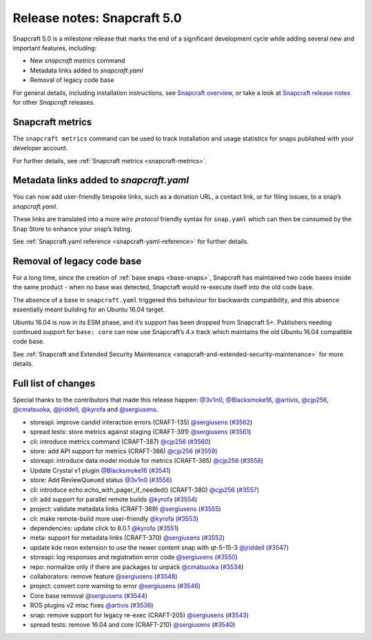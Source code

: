 .. 25751.md

.. _release-notes-snapcraft-5-0:

Release notes: Snapcraft 5.0
============================

Snapcraft 5.0 is a milestone release that marks the end of a significant development cycle while adding several new and important features, including:

-  New *snapcraft metrics* command
-  Metadata links added to *snapcraft.yaml*
-  Removal of legacy code base

For general details, including installation instructions, see `Snapcraft overview <https://snapcraft.io/docs/snapcraft-overview>`__, or take a look at `Snapcraft release notes <https://snapcraft.io/docs/snapcraft-release-notes>`__ for other *Snapcraft* releases.

Snapcraft metrics
-----------------

The ``snapcraft metrics`` command can be used to track installation and usage statistics for snaps published with your developer account.

For further details, see :ref:`Snapcraft metrics <snapcraft-metrics>`.

Metadata links added to *snapcraft.yaml*
----------------------------------------

You can now add user-friendly bespoke links, such as a donation URL, a contact link, or for filing issues, to a snap’s *snapcraft.yaml*.

These links are translated into a more *wire protocol* friendly syntax for ``snap.yaml`` which can then be consumed by the Snap Store to enhance your snap’s listing.

See :ref:`Snapcraft.yaml reference <snapcraft-yaml-reference>` for further details.

Removal of legacy code base
---------------------------

For a long time, since the creation of :ref:`base snaps <base-snaps>`, Snapcraft has maintained two code bases inside the same product - when no base was detected, Snapcraft would re-execute itself into the old code base.

The absence of a base in ``snapcraft.yaml`` triggered this behaviour for backwards compatibility, and this absence essentially meant building for an Ubuntu 16.04 target.

Ubuntu 16.04 is now in its ESM phase, and it’s support has been dropped from Snapcraft 5+. Publishers needing continued support for ``base: core`` can now use Snapcraft’s 4.x track which maintains the old Ubuntu 16.04 compatible code base.

See :ref:`Snapcraft and Extended Security Maintenance <snapcraft-and-extended-security-maintenance>` for more details.

Full list of changes
--------------------

Special thanks to the contributors that made this release happen: `@3v1n0 <https://github.com/3v1n0>`__, `@Blacksmoke16 <https://github.com/Blacksmoke16>`__, `@artivis <https://github.com/artivis>`__, `@cjp256 <https://github.com/cjp256>`__, `@cmatsuoka <https://github.com/cmatsuoka>`__, `@jriddell <https://github.com/jriddell>`__, `@kyrofa <https://github.com/kyrofa>`__ and `@sergiusens <https://github.com/sergiusens>`__.

-  storeapi: improve candid interaction errors (CRAFT-135) `@sergiusens <https://github.com/sergiusens>`__ (`#3562 <https://github.com/snapcore/snapcraft/pull/3562>`__)
-  spread tests: store metrics against staging (CRAFT-391) `@sergiusens <https://github.com/sergiusens>`__ (`#3561 <https://github.com/snapcore/snapcraft/pull/3561>`__)
-  cli: introduce metrics command (CRAFT-387) `@cjp256 <https://github.com/cjp256>`__ (`#3560 <https://github.com/snapcore/snapcraft/pull/3560>`__)
-  store: add API support for metrics (CRAFT-386) `@cjp256 <https://github.com/cjp256>`__ (`#3559 <https://github.com/snapcore/snapcraft/pull/3559>`__)
-  storeapi: introduce data model module for metrics (CRAFT-385) `@cjp256 <https://github.com/cjp256>`__ (`#3558 <https://github.com/snapcore/snapcraft/pull/3558>`__)
-  Update Crystal v1 plugin `@Blacksmoke16 <https://github.com/Blacksmoke16>`__ (`#3541 <https://github.com/snapcore/snapcraft/pull/3541>`__)
-  store: Add ReviewQueued status `@3v1n0 <https://github.com/3v1n0>`__ (`#3556 <https://github.com/snapcore/snapcraft/pull/3556>`__)
-  cli: introduce echo.echo_with_pager_if_needed() (CRAFT-380) `@cjp256 <https://github.com/cjp256>`__ (`#3557 <https://github.com/snapcore/snapcraft/pull/3557>`__)
-  cli: add support for parallel remote builds `@kyrofa <https://github.com/kyrofa>`__ (`#3554 <https://github.com/snapcore/snapcraft/pull/3554>`__)
-  project: validate metadata links (CRAFT-369) `@sergiusens <https://github.com/sergiusens>`__ (`#3555 <https://github.com/snapcore/snapcraft/pull/3555>`__)
-  cli: make remote-build more user-friendly `@kyrofa <https://github.com/kyrofa>`__ (`#3553 <https://github.com/snapcore/snapcraft/pull/3553>`__)
-  dependencies: update click to 8.0.1 `@kyrofa <https://github.com/kyrofa>`__ (`#3551 <https://github.com/snapcore/snapcraft/pull/3551>`__)
-  meta: support for metadata links (CRAFT-370) `@sergiusens <https://github.com/sergiusens>`__ (`#3552 <https://github.com/snapcore/snapcraft/pull/3552>`__)
-  update kde neon extension to use the newer content snap with qt-5-15-3 `@jriddell <https://github.com/jriddell>`__ (`#3547 <https://github.com/snapcore/snapcraft/pull/3547>`__)
-  storeapi: log responses and registration error code `@sergiusens <https://github.com/sergiusens>`__ (`#3550 <https://github.com/snapcore/snapcraft/pull/3550>`__)
-  repo: normalize only if there are packages to unpack `@cmatsuoka <https://github.com/cmatsuoka>`__ (`#3534 <https://github.com/snapcore/snapcraft/pull/3534>`__)
-  collaborators: remove feature `@sergiusens <https://github.com/sergiusens>`__ (`#3548 <https://github.com/snapcore/snapcraft/pull/3548>`__)
-  project: convert core warning to error `@sergiusens <https://github.com/sergiusens>`__ (`#3546 <https://github.com/snapcore/snapcraft/pull/3546>`__)
-  Core base removal `@sergiusens <https://github.com/sergiusens>`__ (`#3544 <https://github.com/snapcore/snapcraft/pull/3544>`__)
-  ROS plugins v2 misc fixes `@artivis <https://github.com/artivis>`__ (`#3536 <https://github.com/snapcore/snapcraft/pull/3536>`__)
-  snap: remove support for legacy re-exec (CRAFT-205) `@sergiusens <https://github.com/sergiusens>`__ (`#3543 <https://github.com/snapcore/snapcraft/pull/3543>`__)
-  spread tests: remove 16.04 and core (CRAFT-210) `@sergiusens <https://github.com/sergiusens>`__ (`#3540 <https://github.com/snapcore/snapcraft/pull/3540>`__)
